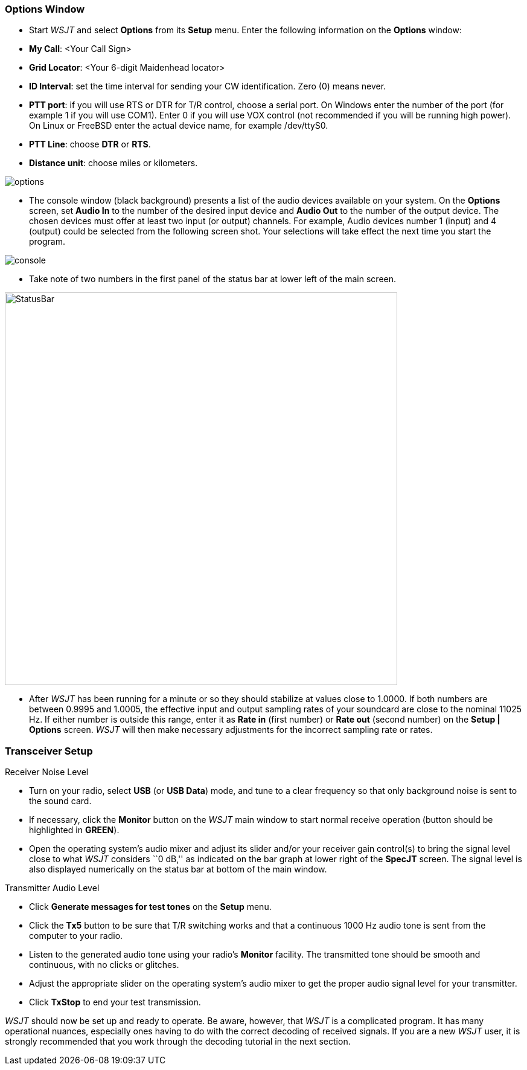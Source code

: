 === Options Window
- Start _WSJT_ and select *Options* from its *Setup* menu.  Enter
the following information on the *Options* window:

- *My Call*: <Your Call Sign>

- *Grid Locator*: <Your 6-digit Maidenhead locator>

- *ID Interval*: set the time interval for sending your CW identification. 
Zero (0) means never.

- *PTT port*: if you will use RTS or DTR for T/R control, choose a
serial port.  On Windows enter the number of the port (for example 1
if you will use COM1).  Enter 0 if you will use VOX control (not
recommended if you will be running high power).  On Linux or FreeBSD
enter the actual device name, for example +/dev/ttyS0+.

- *PTT Line*: choose *DTR* or *RTS*.

- *Distance unit*: choose miles or kilometers.

[[FigOptions]]
image::images/options.png[align="center"] 

- The console window (black background) presents a list of the audio
devices available on your system.  On the *Options* screen, set *Audio
In* to the number of the desired input device and *Audio Out* to the
number of the output device.  The chosen devices must offer at least
two input (or output) channels.  For example, Audio devices number 1
(input) and 4 (output) could be selected from the following screen
shot.  Your selections will take effect the next time you start the
program.

[[FigConsole]]
image::images/console.png[align="center"]

- Take note of two numbers in the first panel of the status bar at
lower left of the main screen.  

[[StatusBar]]
image::images/StatusBar.png[align="center",width=650]

 - After _WSJT_ has been running for a minute or so they should
stabilize at values close to 1.0000.  If both numbers are between
0.9995 and 1.0005, the effective input and output sampling rates of
your soundcard are close to the nominal 11025 Hz.  If either number is
outside this range, enter it as *Rate in* (first number) or *Rate out*
(second number) on the *Setup | Options* screen.  _WSJT_ will then
make necessary adjustments for the incorrect sampling rate or rates.

=== Transceiver Setup
.Receiver Noise Level

- Turn on your radio, select *USB* (or *USB Data*) mode, and tune to a
clear frequency so that only background noise is sent to the sound
card.

- If necessary, click the *Monitor* button on the _WSJT_ main window
to start normal receive operation (button should be highlighted in
[green]*GREEN*). 

- Open the operating system's audio mixer and adjust its slider and/or
your receiver gain control(s) to bring the signal level close to what
_WSJT_ considers ``0 dB,'' as indicated on the bar graph at lower
right of the *SpecJT* screen.  The signal level is also displayed
numerically on the status bar at bottom of the main window.

.Transmitter Audio Level

- Click *Generate messages for test tones* on the *Setup* menu.

- Click the *Tx5* button to be sure that T/R switching works and that
a continuous 1000 Hz audio tone is sent from the computer to your
radio.

- Listen to the generated audio tone using your radio’s *Monitor*
facility. The transmitted tone should be smooth and continuous, with no
clicks or glitches.

- Adjust the appropriate slider on the operating system's audio mixer
to get the proper audio signal level for your transmitter.

- Click *TxStop* to end your test transmission. 

_WSJT_ should now be set up and ready to operate.  Be aware, however,
that _WSJT_ is a complicated program.  It has many operational
nuances, especially ones having to do with the correct decoding of
received signals.  If you are a new _WSJT_ user, it is strongly
recommended that you work through the decoding tutorial in the next
section.

////////////////
CAUTION: WSJT generates a single-frequency sine wave at any instant while
transmitting.  Except during CW ID there is no ``key up'' time; signal
amplitude is constant, and one tone changes to the next one in a
phase-continuous manner.  As a result, WSJT does not require a high
degree of linearity in your power amplifier. You can use a class C
amplifier without generating unwanted sidebands or splatter.  Full
amplitude transmissions lasting 30 seconds or longer will put more
stress on your final amplifier than SSB or CW operation.  If this
would cause the amplifier to overheat, you should take appropriate
action: reduce power or add another cooling fan or blower.
//////////////

[[FONTS]]
=== Fonts

You are offered some control over the fonts and colors used in _WSJT_.
A text file named +wsjtrc.win+ (on Windows) or +wsjtrc+ (on Linux and
FreeBSD) is supplied with the following contents:

 *font:				Arial 8
 *Label*font:			Arial 8
 *Text*font:			"Courier New" 9
 *background:			gray85
 *Text*background:		white
 *Entry*background:		white
 *foreground:			black
 *Listbox*foreground:	        RoyalBlue

You can edit this file with a text editor (such as Windows Notepad).
For example, to make the on-screen fonts slightly larger you can
increase the numbers on the first three lines to 9, 9, and 10.  It
might be wise to save a backup of the original file under a different
name, in case you need to restore the original contents.

